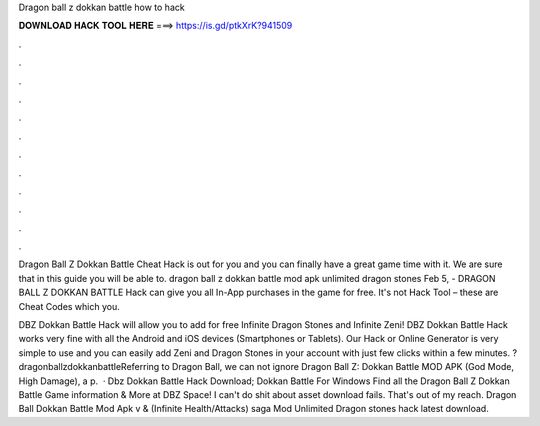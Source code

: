 Dragon ball z dokkan battle how to hack



𝐃𝐎𝐖𝐍𝐋𝐎𝐀𝐃 𝐇𝐀𝐂𝐊 𝐓𝐎𝐎𝐋 𝐇𝐄𝐑𝐄 ===> https://is.gd/ptkXrK?941509



.



.



.



.



.



.



.



.



.



.



.



.

Dragon Ball Z Dokkan Battle Cheat Hack is out for you and you can finally have a great game time with it. We are sure that in this guide you will be able to. dragon ball z dokkan battle mod apk unlimited dragon stones  Feb 5, - DRAGON BALL Z DOKKAN BATTLE Hack can give you all In-App purchases in the game for free. It's not Hack Tool – these are Cheat Codes which you.

DBZ Dokkan Battle Hack will allow you to add for free Infinite Dragon Stones and Infinite Zeni! DBZ Dokkan Battle Hack works very fine with all the Android and iOS devices (Smartphones or Tablets). Our Hack or Online Generator is very simple to use and you can easily add Zeni and Dragon Stones in your account with just few clicks within a few minutes. ?dragonballzdokkanbattleReferring to Dragon Ball, we can not ignore Dragon Ball Z: Dokkan Battle MOD APK (God Mode, High Damage), a p.  · Dbz Dokkan Battle Hack Download; Dokkan Battle For Windows Find all the Dragon Ball Z Dokkan Battle Game information & More at DBZ Space! I can't do shit about asset download fails. That's out of my reach. Dragon Ball Dokkan Battle Mod Apk v & (Infinite Health/Attacks) saga Mod Unlimited Dragon stones hack latest download.
